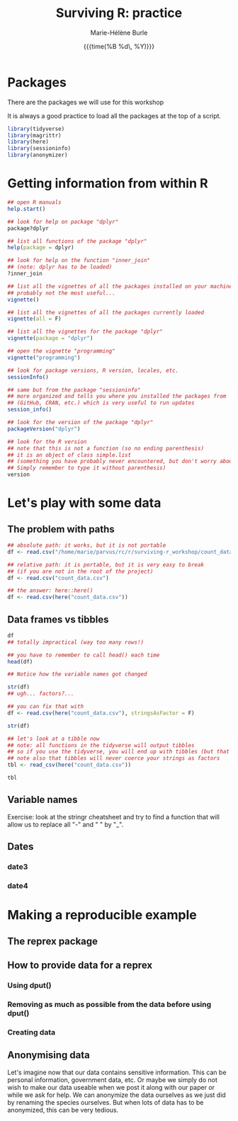 #+OPTIONS: title:t date:t author:t email:t
#+OPTIONS: toc:t h:6 num:nil |:t todo:nil
#+OPTIONS: *:t -:t ::t <:t \n:t e:t creator:nil
#+OPTIONS: f:t inline:t tasks:t tex:t timestamp:t
#+OPTIONS: html-preamble:t html-postamble:t



#+TITLE:   Surviving R: practice
#+DATE:	  {{{time(%B %d\, %Y)}}}
#+AUTHOR:  Marie-Hélène Burle
#+EMAIL:   msb2@sfu.ca

* Packages

There are the packages we will use for this workshop

It is always a good practice to load all the packages at the top of a script.

#+BEGIN_src R
library(tidyverse)
library(magrittr)
library(here)
library(sessioninfo)
library(anonymizer)
#+END_src

* Getting information from within R

#+BEGIN_src R
## open R manuals
help.start()

## look for help on package "dplyr"
package?dplyr

## list all functions of the package "dplyr"
help(package = dplyr)

## look for help on the function "inner_join"
## (note: dplyr has to be loaded)
?inner_join

## list all the vignettes of all the packages installed on your machine
## probably not the most useful...
vignette()

## list all the vignettes of all the packages currently loaded
vignette(all = F)

## list all the vignettes for the package "dplyr"
vignette(package = "dplyr")

## open the vignette "programming"
vignette("programming")

## look for package versions, R version, locales, etc.
sessionInfo()

## same but from the package "sessioninfo"
## more organized and tells you where you installed the packages from
## (GitHub, CRAN, etc.) which is very useful to run updates
session_info()

## look for the version of the package "dplyr"
packageVersion("dplyr")

## look for the R version
## note that this is not a function (so no ending parenthesis)
## it is an object of class simple.list
## (something you have probably never encountered, but don't worry about it.
## Simply remember to type it without parenthesis)
version
#+END_src

* Let's play with some data

** The problem with paths

#+BEGIN_src R
## absolute path: it works, but it is not portable
df <- read.csv("/home/marie/parvus/rc/r/surviving-r_workshop/count_data.csv")

## relative path: it is portable, but it is very easy to break
## (if you are not in the root of the project)
df <- read.csv("count_data.csv")

## the answer: here::here()
df <- read.csv(here("count_data.csv"))
#+END_src

** Data frames vs tibbles

#+BEGIN_src R
df
## totally impractical (way too many rows!)

## you have to remember to call head() each time
head(df)

## Notice how the variable names got changed

str(df)
## ugh... factors?...

## you can fix that with
df <- read.csv(here("count_data.csv"), stringsAsFactor = F)

str(df)

## let's look at a tibble now
## note: all functions in the tidyverse will output tibbles
## so if you use the tidyverse, you will end up with tibbles (but that's good!)
## note also that tibbles will never coerce your strings as factors
tbl <- read_csv(here("count_data.csv"))

tbl
#+END_src

** Variable names

Exercise: look at the stringr cheatsheet and try to find a function that will allow us to replace all "-" and " " by "_".

** Dates

*** date3

*** date4

* Making a reproducible example

** The reprex package

** How to provide data for a reprex

*** Using dput()

*** Removing as much as possible from the data before using dput()

*** Creating data

** Anonymising data

Let's imagine now that our data contains sensitive information. This can be personal information, government data, etc. Or maybe we simply do not wish to make our data useable when we post it along with our paper or while we ask for help. We can anonymize the data ourselves as we just did by renaming the species ourselves. But when lots of data has to be anonymized, this can be very tedious. 
